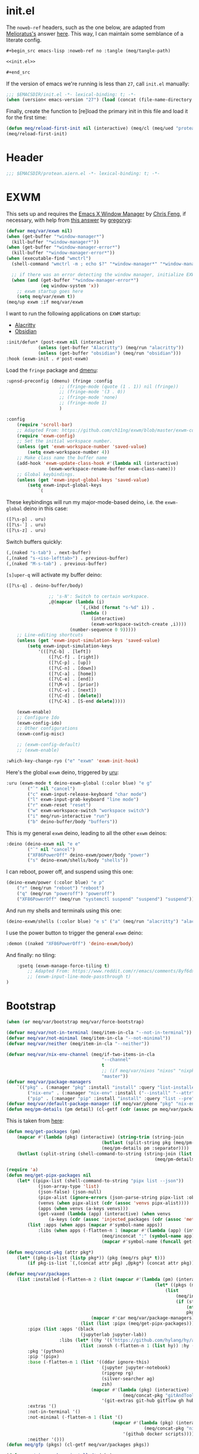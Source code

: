 #+property: header-args:emacs-lisp+ :tangle yes

* init.el
:PROPERTIES:
:header-args:emacs-lisp+: :noweb-ref init.el :tangle no
:header-args:org+: :tangle no
:END:

The ~noweb-ref~ headers, such as the one below, are adapted from [[https://emacs.stackexchange.com/users/388/melioratus][Melioratus's]] answer [[https://emacs.stackexchange.com/a/38935/31428][here]].
This way, I can maintain some semblance of a literate config.

#+begin_src org
,#+begin_src emacs-lisp :noweb-ref no :tangle (meq/tangle-path)
#+end_src

#+begin_src emacs-lisp :noweb-ref no :tangle (meq/tangle-path)
<<init.el>>
#+end_src

#+begin_src org
,#+end_src
#+end_src

If the version of emacs we're running is less than ~27~, call ~init.el~ manually:

#+begin_src emacs-lisp
;;; $EMACSDIR/init.el -*- lexical-binding: t; -*-
(when (version< emacs-version "27") (load (concat (file-name-directory load-file-name) "early-init.el")))
#+end_src

Finally, create the function to [re]load the primary init in this file and load it for the first time:

#+begin_src emacs-lisp
(defun meq/reload-first-init nil (interactive) (meq/cl (meq/ued "protean.aiern.org")))
(meq/reload-first-init)
#+end_src

* Header
:PROPERTIES:
:header-args:emacs-lisp+: :tangle yes
:END:

#+begin_src emacs-lisp
;;; $EMACSDIR/protean.aiern.el -*- lexical-binding: t; -*-
#+end_src

* EXWM
:PROPERTIES:
:header-args:emacs-lisp+: :tangle yes
:END:

This sets up and requires the [[https://github.com/ch11ng/exwm][Emacs X Window Manager]] by
[[https://github.com/ch11ng][Chris Feng]], if necessary, with help from [[https://emacs.stackexchange.com/a/60455/31428][this answer]] by [[https://emacs.stackexchange.com/users/418/gregoryg][gregoryg]]:

#+begin_src emacs-lisp
(defvar meq/var/exwm nil)
(when (get-buffer "*window-manager*")
  (kill-buffer "*window-manager*"))
(when (get-buffer "*window-manager-error*")
  (kill-buffer "*window-manager-error*"))
(when (executable-find "wmctrl")
  (shell-command "wmctrl -m ; echo $?" "*window-manager*" "*window-manager-error*"))

  ;; if there was an error detecting the window manager, initialize EXWM
  (when (and (get-buffer "*window-manager-error*")
             (eq window-system 'x))
    ;; exwm startup goes here
    (setq meq/var/exwm t))
(meq/up exwm :if meq/var/exwm
#+end_src

I want to run the following applications on ~EXWM~ startup:
- [[https://github.com/alacritty/alacritty][Alacritty]]
- [[https://obsidian.md/][Obsidian]]

#+begin_src emacs-lisp
    :init/defun* (post-exwm nil (interactive)
                (unless (get-buffer "Alacritty") (meq/run "alacritty"))
                (unless (get-buffer "obsidian") (meq/run "obsidian")))
    :hook (exwm-init . #'post-exwm)
#+end_src

Load the ~fringe~ package and
[[https://github.com/lujun9972/el-dmenu/blob/e8cc9b27c79d3ecc252267c082ab8e9c82eab264/dmenu.el][dmenu]]:

#+begin_src emacs-lisp
    :upnsd-preconfig (dmenu) (fringe :config
                        ;; (fringe-mode (quote (1 . 1)) nil (fringe))
                        ;; (fringe-mode '(3 . 0))
                        ;; (fringe-mode 'none)
                        ;; (fringe-mode 1)
                        )
#+end_src

#+begin_src emacs-lisp
    :config
        (require 'scroll-bar)
        ;; Adapted From: https://github.com/ch11ng/exwm/blob/master/exwm-config.el#L34
        (require 'exwm-config)
        ;; Set the initial workspace number.
        (unless (get 'exwm-workspace-number 'saved-value)
            (setq exwm-workspace-number 4))
        ;; Make class name the buffer name
        (add-hook 'exwm-update-class-hook #'(lambda nil (interactive)
                    (exwm-workspace-rename-buffer exwm-class-name)))
        ;; Global keybindings.
        (unless (get 'exwm-input-global-keys 'saved-value)
            (setq exwm-input-global-keys
                `(
#+end_src

These keybindings will run my major-mode-based deino, i.e. the ~exwm-global~ deino in this case:

#+begin_src emacs-lisp
                    ([?\s-p] . uru)
                    ([?\s-`] . uru)
                    ([?\s-z] . uru)
#+end_src

Switch buffers quickly:

#+begin_src emacs-lisp
                    (,(naked "s-tab") . next-buffer)
                    (,(naked "s-<iso-lefttab>") . previous-buffer)
                    (,(naked "M-s-tab") . previous-buffer)
#+end_src

~[s]uper-q~ will activate my buffer deino:

#+begin_src emacs-lisp
                    ([?\s-q] . deino-buffer/body)
#+end_src

#+begin_src emacs-lisp
                    ;; 's-N': Switch to certain workspace.
                    ,@(mapcar (lambda (i)
                                `(,(kbd (format "s-%d" i)) .
                                (lambda ()
                                    (interactive)
                                    (exwm-workspace-switch-create ,i))))
                            (number-sequence 0 9)))))
        ;; Line-editing shortcuts
        (unless (get 'exwm-input-simulation-keys 'saved-value)
            (setq exwm-input-simulation-keys
                '(([?\C-b] . [left])
                    ([?\C-f] . [right])
                    ([?\C-p] . [up])
                    ([?\C-n] . [down])
                    ([?\C-a] . [home])
                    ([?\C-e] . [end])
                    ([?\M-v] . [prior])
                    ([?\C-v] . [next])
                    ([?\C-d] . [delete])
                    ([?\C-k] . [S-end delete]))))

        (exwm-enable)
        ;; Configure Ido
        (exwm-config-ido)
        ;; Other configurations
        (exwm-config-misc)

        ;; (exwm-config-default)
        ;; (exwm-enable)

    :which-key-change-ryo ("e" "exwm" 'exwm-init-hook)
#+end_src

Here's the global ~exwm~ deino, triggered by [[https://github.com/shadowrylander/uru][uru]]:

#+begin_src emacs-lisp
    :uru (exwm-mode t deino-exwm-global (:color blue) "e g"
            ("`" nil "cancel")
            ("c" exwm-input-release-keyboard "char mode")
            ("l" exwm-input-grab-keyboard "line mode")
            ("r" exwm-reset "reset")
            ("w" exwm-workspace-switch "workspace switch")
            ("i" meq/run-interactive "run")
            ("b" deino-buffer/body "buffers"))
#+end_src

This is my general ~exwm~ deino, leading to all the other ~exwm~ deinos:

#+begin_src emacs-lisp
    :deino (deino-exwm nil "e e"
            ("`" nil "cancel")
            ("XF86PowerOff" deino-exwm/power/body "power")
            ("s" deino-exwm/shells/body "shells"))
#+end_src

I can reboot, power off, and suspend using this one:

#+begin_src emacs-lisp
        (deino-exwm/power (:color blue) "e p"
            ("r" (meq/run "reboot") "reboot")
            ("q" (meq/run "poweroff") "poweroff")
            ("XF86PowerOff" (meq/run "systemctl suspend" "suspend") "suspend"))
#+end_src

And run my shells and terminals using this one:

#+begin_src emacs-lisp
        (deino-exwm/shells (:color blue) "e s" ("a" (meq/run "alacritty") "alacritty"))
#+end_src

I use the power button to trigger the general ~exwm~ deino:

#+begin_src emacs-lisp
    :demon ((naked "XF86PowerOff") 'deino-exwm/body)
#+end_src

And finally: no tiling:

#+begin_src emacs-lisp
    :gsetq (exwm-manage-force-tiling t)
        ;; Adapted From: https://www.reddit.com/r/emacs/comments/8yf6dx/key_chords_in_exwm/
        ;; (exwm-input-line-mode-passthrough t)
)
#+end_src

* Bootstrap
:PROPERTIES:
:header-args:emacs-lisp+: :tangle yes
:END:

#+begin_src emacs-lisp
(when (or meq/var/bootstrap meq/var/force-bootstrap)
#+end_src

#+begin_src emacs-lisp
(defvar meq/var/not-in-terminal (meq/item-in-cla "--not-in-terminal"))
(defvar meq/var/not-minimal (meq/item-in-cla "--not-minimal"))
(defvar meq/var/neither (meq/item-in-cla "--neither"))
#+end_src

#+begin_src emacs-lisp
(defvar meq/var/nix-env-channel (meq/if-two-items-in-cla
                                    "--channel"
                                    t
                                    ;; (if meq/var/nixos "nixos" "nixpkgs")
                                    "master"))
(defvar meq/var/package-managers
    `(("pkg" . (:manager "pkg" :install "install" :query "list-installed" :separator "/"))
        ("nix-env" . (:manager "nix-env" :install ("--install" "--attr") :query "--query" :separator "-" :channel ,meq/var/nix-env-channel))
        ("pip" . (:manager "pip" :install "install" :query "list --pre" :separator " "))))
(defvar meq/var/default-package-manager (if meq/var/phone "pkg" "nix-env"))
(defun meq/pm-details (pm detail) (cl-getf (cdr (assoc pm meq/var/package-managers)) detail))
#+end_src

This is taken from [[https://functor.tokyo/blog/2018-02-20-show-packages-installed-on-nixos][here]]:

#+begin_src emacs-lisp
(defun meq/get-packages (pm)
    (mapcar #'(lambda (pkg) (interactive) (string-trim (string-join
                                    (butlast (split-string pkg (meq/pm-details pm :separator)))
                                    (meq/pm-details pm :separator))))
    (butlast (split-string (shell-command-to-string (string-join (list (meq/pm-details pm :manager)
                                                        (meq/pm-details pm :query)) " ")) "\n"))))
#+end_src

#+begin_src emacs-lisp
(require 'a)
(defun meq/get-pipx-packages nil
    (let* ((pipx-list (shell-command-to-string "pipx list --json"))
            (json-array-type 'list)
            (json-false) (json-null)
            (pipx-alist (ignore-errors (json-parse-string pipx-list :object-type 'alist)))
            (venvs (when pipx-alist (cdr (assoc 'venvs pipx-alist))))
            (apps (when venvs (a-keys venvs)))
            (get-vaxed (lambda (app) (interactive) (when venvs
                (a-keys (cdr (assoc 'injected_packages (cdr (assoc 'metadata (cdr (assoc app venvs)))))))))))
        (list :apps (when apps (mapcar #'symbol-name apps))
            :libs (when apps (-flatten-n 1 (mapcar #'(lambda (app) (interactive) (list
                                    (meq/inconcat ":" (symbol-name app))
                                    (mapcar #'symbol-name (funcall get-vaxed app)))) apps))))))
#+end_src

#+begin_src emacs-lisp
(defun meq/concat-pkg (attr pkg*)
    (let* ((pkg-is-list (listp pkg*)) (pkg (meq/rs pkg* t)))
        (if pkg-is-list `(,(concat attr pkg) ,@pkg*) (concat attr pkg))))

(defvar meq/var/packages
    (list :installed (-flatten-n 2 (list (mapcar #'(lambda (pm) (interactive)
                                                        (let* ((pkgs (meq/get-packages pm)))
                                                            (list
                                                                (meq/inconcat ":" pm)
                                                                (if (string-prefix-p "pip" pm)
                                                                    (nthcdr 2 pkgs)
                                                                    pkgs))))
                                (mapcar #'car meq/var/package-managers))
                            (list (list :pipx (meq/get-pipx-packages)))))
        :pipx (list :apps '(black
                            (jupyterlab jupyter-lab))
                    :libs (let* ((hy '(("https://github.com/hylang/hy/archive/master/hy.tar.gz" hy))))
                            (list :xonsh (-flatten-n 1 (list hy)) :hy (-flatten-n 1 (list hy)))))
        :pkg '(python)
        :pip '(pipx)
        :base (-flatten-n 1 (list '((ddar ignore-this)
                                    (jupyter jupyter-notebook)
                                    (ripgrep rg)
                                    (silver-searcher ag)
                                    zsh)
                                (mapcar #'(lambda (pkg) (interactive)
                                            (meq/concat-pkg "gitAndTools." pkg))
                                    '(git-extras git-hub gitflow gh hub lab))))
        :extras '()
        :not-in-terminal '()
        :not-minimal (-flatten-n 1 (list '()
                                        (mapcar #'(lambda (pkg) (interactive)
                                                    (meq/concat-pkg "nix-prefetch-" pkg))
                                            '(github docker scripts))))
        :neither '()))
(defun meq/gfp (pkgs) (cl-getf meq/var/packages pkgs))
#+end_src

# TODO: Vastly simplify this monstrosity

#+begin_src emacs-lisp
(defun meq/pipx-package-installed* (pkg)
    (not (-all? #'not (mapcar #'(lambda (pkg*) (interactive)
                        (let* ((pkg (meq/rs pkg*)))
                            (or
                                (member pkg (cl-getf (cl-getf (meq/gfp :installed) :pipx) :apps))
                                (executable-find pkg))))
        (meq/rl pkg)))))
(defun meq/pipx-package-installed (pkg &optional app)
    (if app
        (let* ((app-installed (meq/pipx-package-installed* app)))
            (when app-installed
                (not (-all? #'not (mapcar #'(lambda (pkg*) (interactive)
                        (let* ((pkg (meq/rs pkg*)))
                            (member (meq/rs pkg) (cl-getf (cl-getf (cl-getf
                                (meq/gfp :installed) :pipx) :libs) (meq/inconcat ":" (meq/rs app))))))
                (meq/rl pkg))))))
        (meq/pipx-package-installed* pkg)))
(defun meq/package-installed (pkg pm)
    (not (-all? #'not (mapcar #'(lambda (pkg**) (interactive)
                        (let* ((pkg* (meq/rs pkg**))
                                (pkg (if (and
                                            (string= pm "nix-env")
                                            (s-contains? "." pkg*))
                                        (car (last (split-string pkg* "\\.")))
                                        pkg*)))
                            (or (member pkg (cl-getf (meq/gfp :installed) (meq/inconcat ":" pm))) (executable-find pkg))))
        (meq/rl pkg)))))
(defun meq/install-pipx-package (pkg* &optional injection-env*)
    (let* ((pkg (meq/rs pkg*))
            (injection-env (when injection-env* (meq/rs injection-env*)))
            (pkg-buffer-name (format "*Installing %s%s With pipx*" pkg (if injection-env*
                                                                        (concat " in " injection-env)
                                                                        "")))
            (injection-env-buffer-name (when injection-env* (format "*Installing %s With pipx*" injection-env)))
            (pkg*-list (list pkg*))
            (pkg-installed (apply #'meq/pipx-package-installed (if injection-env*
                                                                    (-snoc pkg*-list injection-env*)
                                                                    pkg*-list)))
            (injection-env-installed (when injection-env* (meq/pipx-package-installed injection-env*))))

        (when injection-env*
            (if (and injection-env-installed (not meq/var/force-bootstrap))
                (message "Not %s; already installed" injection-env-buffer-name)
                (if (member "ignore-this" (mapcar #'meq/rs (meq/rl injection-env*)))
                    (message "Not %s; ignored" injection-env-buffer-name)
                    (message injection-env-buffer-name)
                    (meq/call "pipx" injection-env-buffer-name "install" "--force" injection-env)
                    (message "%s...done" injection-env-buffer-name))))
        (if (and pkg-installed (not meq/var/force-bootstrap))
            (message "Not %s; already installed" pkg-buffer-name)
            (if (member "ignore-this" (mapcar #'meq/rs (meq/rl pkg*)))
                (message "Not %s; ignored" pkg-buffer-name)
                (message pkg-buffer-name)
                (apply #'meq/call "pipx" pkg-buffer-name (if injection-env*
                    (list "inject" "--force" injection-env pkg)
                    (list "install" "--force" pkg)))
                (message "%s...done" pkg-buffer-name)))))
(defun meq/install-package (pkg** &optional pm*)
    (let* ((pm (or pm* meq/var/default-package-manager))
            (pkg* (meq/rs pkg**))
            (pkg (if (string= pm "nix-env") (concat (meq/pm-details pm :channel) "." pkg*) pkg*))
            (buffer-name (format "*Installing %s With %s*" pkg pm)))
        (if (and (meq/package-installed pkg** pm) (not meq/var/force-bootstrap))
            (message "Not %s; already installed" buffer-name)
            (if (member "ignore-this" (mapcar #'meq/rs (meq/rl pkg**)))
                (message "Not %s; ignored" buffer-name)
                (message buffer-name)
                (let* ((install (meq/pm-details pm :install)))
                    (apply #'meq/call (meq/pm-details pm :manager) buffer-name (append (meq/rl install)
                                                        (remove nil (list pkg (when (string= pm "nix-env") "--show-trace"))))))
                (message "%s...done" buffer-name)))))
#+end_src

#+begin_src emacs-lisp
(defun meq/wrapped-call (buffer-name &rest args)
    (message buffer-name)
    (apply #'meq/call (pop args) (format "*%s*" buffer-name) args)
    (message "%s...done" buffer-name))
#+end_src

#+begin_src emacs-lisp
(cond (meq/var/phone (let* ((pm* "pkg")
                            (install (meq/pm-details pm* :install))
                            (pm (meq/pm-details pm* :manager)))
                        (meq/wrapped-call "Adding root repo" pm install "root-repo")
                        (meq/wrapped-call "Updating pkgs" pm "update" "-y")
                        (mapc #'meq/install-package (meq/gfp :pkg))
                        (mapc #'(lambda (pkg) (interactive) (meq/install-package pkg "pip")) (meq/gfp :pip))))
    (meq/var/wsl (mapc #'meq/install-package (meq/gfp :base)))
    (t (progn
            (mapc #'meq/install-package (-flatten-n 1 (list
                                                    (meq/gfp :base)
                                                    (meq/gfp :extras))))
            (when meq/var/not-in-terminal (mapc #'meq/install-package (meq/gfp :not-in-terminal)))
            (when meq/var/not-minimal (mapc #'meq/install-package (meq/gfp :not-minimal)))
            (when meq/var/neither (mapc #'meq/install-package (meq/gfp :neither))))))

(message (meq/call "pipx" "*Ensuring Pipx Path*" "ensurepath"))
(mapc #'meq/install-pipx-package (cl-getf (meq/gfp :pipx) :apps))
(let* ((libs (cl-getf (meq/gfp :pipx) :libs)))
    (mapc #'(lambda (lib*) (interactive)
        (mapc #'(lambda (lib) (interactive)
            (meq/install-pipx-package
                lib (meq/keyword-to-symbol-name lib*))) (cl-getf libs lib*))) (map-keys libs))))
#+end_src

* Startup
:PROPERTIES:
:header-args:emacs-lisp+: :tangle yes
:END:

#+begin_src emacs-lisp
(when (or meq/var/bootstrap meq/var/force-bootstrap)
#+end_src

#+begin_src emacs-lisp
(defvar meq/var/not-in-terminal (meq/item-in-cla "--not-in-terminal"))
(defvar meq/var/not-minimal (meq/item-in-cla "--not-minimal"))
(defvar meq/var/neither (meq/item-in-cla "--neither"))
#+end_src

#+begin_src emacs-lisp
(defvar meq/var/nix-env-channel (meq/if-two-items-in-cla
                                    "--channel"
                                    t
                                    ;; (if meq/var/nixos "nixos" "nixpkgs")
                                    "master"))
(defvar meq/var/package-managers
    `(("pkg" . (:manager "pkg" :install "install" :query "list-installed" :separator "/"))
        ("nix-env" . (:manager "nix-env" :install ("--install" "--attr") :query "--query" :separator "-" :channel ,meq/var/nix-env-channel))
        ("pip" . (:manager "pip" :install "install" :query "list --pre" :separator " "))))
(defvar meq/var/default-package-manager (if meq/var/phone "pkg" "nix-env"))
(defun meq/pm-details (pm detail) (cl-getf (cdr (assoc pm meq/var/package-managers)) detail))
#+end_src

This is taken from [[https://functor.tokyo/blog/2018-02-20-show-packages-installed-on-nixos][here]]:

#+begin_src emacs-lisp
(defun meq/get-packages (pm)
    (mapcar #'(lambda (pkg) (interactive) (string-trim (string-join
                                    (butlast (split-string pkg (meq/pm-details pm :separator)))
                                    (meq/pm-details pm :separator))))
    (butlast (split-string (shell-command-to-string (string-join (list (meq/pm-details pm :manager)
                                                        (meq/pm-details pm :query)) " ")) "\n"))))
#+end_src

#+begin_src emacs-lisp
(require 'a)
(defun meq/get-pipx-packages nil
    (let* ((pipx-list (shell-command-to-string "pipx list --json"))
            (json-array-type 'list)
            (json-false) (json-null)
            (pipx-alist (ignore-errors (json-parse-string pipx-list :object-type 'alist)))
            (venvs (when pipx-alist (cdr (assoc 'venvs pipx-alist))))
            (apps (when venvs (a-keys venvs)))
            (get-vaxed (lambda (app) (interactive) (when venvs
                (a-keys (cdr (assoc 'injected_packages (cdr (assoc 'metadata (cdr (assoc app venvs)))))))))))
        (list :apps (when apps (mapcar #'symbol-name apps))
            :libs (when apps (-flatten-n 1 (mapcar #'(lambda (app) (interactive) (list
                                    (meq/inconcat ":" (symbol-name app))
                                    (mapcar #'symbol-name (funcall get-vaxed app)))) apps))))))
#+end_src

#+begin_src emacs-lisp
(defun meq/concat-pkg (attr pkg*)
    (let* ((pkg-is-list (listp pkg*)) (pkg (meq/rs pkg* t)))
        (if pkg-is-list `(,(concat attr pkg) ,@pkg*) (concat attr pkg))))

(defun meq/fl (&rest args) (-flatten-n (if (integerp (car args)) (pop args) 1) (list args)))

(defvar meq/var/pipx-libs
    '(("https://github.com/hylang/hy/archive/master/hy.tar.gz" hy)
        addict gitpython fuckit))

(defvar meq/var/packages
    (list :installed (meq/fl 2 (mapcar #'(lambda (pm) (interactive)
                                                        (let* ((pkgs (meq/get-packages pm)))
                                                            (list
                                                                (meq/inconcat ":" pm)
                                                                (if (string-prefix-p "pip" pm)
                                                                    (nthcdr 2 pkgs)
                                                                    pkgs))))
                                (mapcar #'car meq/var/package-managers))
                            (list (list :pipx (meq/get-pipx-packages))))
        :pipx (list :apps '(black black-macchiato borgmatic
                            legit
                            poetry ;; pyls-black
                            (jupyterlab jupyter-lab))
                    :libs (list
                            :xonsh (meq/fl meq/var/pipx-libs)
                            :hy (meq/fl meq/var/pipx-libs)))
        :pkg '(borgbackup et libffi libzmq llvm python rust)
        :pip '(pipx)
        :base (meq/fl '(asdf-vm assh autojump autossh
                                    bat bc borgbackup byobu
                                    cascadia-code coreutils ctop
                                    (ddar ignore-this) direnv diskus dos2unix duf
                                    elvish entr eternal-terminal exa
                                    fasd fff ffmpeg figlet filet fish fzf
                                    gitoxide git-crypt git-fire git-lfs glances gotop
                                    inetutils
                                    (jupyter jupyter-notebook)
                                    libffi lolcat lorri
                                    micro mkpasswd monkeysphere mosh mtr
                                    neo-cowsay neovim niv nix-direnv nnn nodePackages.prettier nox
                                    pandoc par2cmdline peru pfetch python39Packages.pipx pypy python310
                                    ranger (ripgrep rg) rsync
                                    sd shellcheck (silver-searcher ag) spacevim starship sysstat
                                    thefuck tmux tmuxp tree
                                    uutils-coreutils
                                    vim
                                    wget wtf
                                    xfce.thunar xz
                                    zenith)
                                (mapcar #'(lambda (pkg) (interactive)
                                            (meq/concat-pkg "gitAndTools." pkg))
                                    '(git-extras git-hub gitflow gh hub lab)))
        :extras '(acpilight
                    btrfs-progs ;; bcachefs-tools
                    copyq
                    darling-dmg
                    exfat
                    gptfdisk
                    ntfs3g nixos-shell
                    parted pmutils
                    snapper
                    libguestfs
                    ;; thermald
                    udftools
                    vagrant
                    win-qemu
                    xclip
                    yubico-pam yubico-piv-tool yubikey-manager yubikey-agent
                    yubikey-personalization yubioath-desktop)
        :not-in-terminal '(alacritty atom
                            firefox
                            gnome3.gnome-disk-utility gparted
                            keybase-gui kitty
                            libsForQt5.qtstyleplugin-kvantum
                            shadowfox
                            vlc vscode
                            ;; woeusb
                            xclip
                            yubikey-manager-qt yubikey-personalization-gui)
        :not-minimal (meq/fl '(extra-container
                                            ;; haskellPackages.hocker
                                            refind)
                                        (mapcar #'(lambda (pkg) (interactive)
                                                    (meq/concat-pkg "nix-prefetch-" pkg))
                                            '(github docker scripts)))
        :neither '(gnome3.gnome-boxes gnome3.gnome-tweaks
                    google-chrome google-chrome-beta google-chrome-dev
                    vivaldi vivaldi-ffmpeg-codecs vivaldi-widevine
                    vscodium)))
(defun meq/gfp (pkgs) (cl-getf meq/var/packages pkgs))
#+end_src

# TODO: Vastly simplify this monstrosity

#+begin_src emacs-lisp
(defun meq/pipx-package-installed* (pkg)
    (not (-all? #'not (mapcar #'(lambda (pkg*) (interactive)
                        (let* ((pkg (meq/rs pkg*)))
                            (or
                                (member pkg (cl-getf (cl-getf (meq/gfp :installed) :pipx) :apps))
                                (executable-find pkg))))
        (meq/rl pkg)))))
(defun meq/pipx-package-installed (pkg &optional app)
    (if app
        (let* ((app-installed (meq/pipx-package-installed* app)))
            (when app-installed
                (not (-all? #'not (mapcar #'(lambda (pkg*) (interactive)
                        (let* ((pkg (meq/rs pkg*)))
                            (member (meq/rs pkg) (cl-getf (cl-getf (cl-getf
                                (meq/gfp :installed) :pipx) :libs) (meq/inconcat ":" (meq/rs app))))))
                (meq/rl pkg))))))
        (meq/pipx-package-installed* pkg)))
(defun meq/package-installed (pkg pm)
    (not (-all? #'not (mapcar #'(lambda (pkg**) (interactive)
                        (let* ((pkg* (meq/rs pkg**))
                                (pkg (if (and
                                            (string= pm "nix-env")
                                            (s-contains? "." pkg*))
                                        (car (last (split-string pkg* "\\.")))
                                        pkg*)))
                            (or (member pkg (cl-getf (meq/gfp :installed) (meq/inconcat ":" pm))) (executable-find pkg))))
        (meq/rl pkg)))))
(defun meq/install-pipx-package (pkg* &optional injection-env*)
    (let* ((pkg (meq/rs pkg*))
            (injection-env (when injection-env* (meq/rs injection-env*)))
            (pkg-buffer-name (format "*Installing %s%s With pipx*" pkg (if injection-env*
                                                                        (concat " in " injection-env)
                                                                        "")))
            (injection-env-buffer-name (when injection-env* (format "*Installing %s With pipx*" injection-env)))
            (pkg*-list (list pkg*))
            (pkg-installed (apply #'meq/pipx-package-installed (if injection-env*
                                                                    (-snoc pkg*-list injection-env*)
                                                                    pkg*-list)))
            (injection-env-installed (when injection-env* (meq/pipx-package-installed injection-env*))))

        (when injection-env*
            (if (and injection-env-installed (not meq/var/force-bootstrap))
                (message "Not %s; already installed" injection-env-buffer-name)
                (if (member "ignore-this" (mapcar #'meq/rs (meq/rl injection-env*)))
                    (message "Not %s; ignored" injection-env-buffer-name)
                    (message injection-env-buffer-name)
                    (meq/call "pipx" injection-env-buffer-name "install" "--force" injection-env)
                    (message "%s...done" injection-env-buffer-name))))
        (if (and pkg-installed (not meq/var/force-bootstrap))
            (message "Not %s; already installed" pkg-buffer-name)
            (if (member "ignore-this" (mapcar #'meq/rs (meq/rl pkg*)))
                (message "Not %s; ignored" pkg-buffer-name)
                (message pkg-buffer-name)
                (apply #'meq/call "pipx" pkg-buffer-name (if injection-env*
                    (list "inject" "--force" injection-env pkg)
                    (list "install" "--force" pkg)))
                (message "%s...done" pkg-buffer-name)))))
(defun meq/install-package (pkg** &optional pm*)
    (let* ((pm (or pm* meq/var/default-package-manager))
            (pkg* (meq/rs pkg**))
            (pkg (if (string= pm "nix-env") (concat (meq/pm-details pm :channel) "." pkg*) pkg*))
            (buffer-name (format "*Installing %s With %s*" pkg pm)))
        (if (and (meq/package-installed pkg** pm) (not meq/var/force-bootstrap))
            (message "Not %s; already installed" buffer-name)
            (if (member "ignore-this" (mapcar #'meq/rs (meq/rl pkg**)))
                (message "Not %s; ignored" buffer-name)
                (message buffer-name)
                (let* ((install (meq/pm-details pm :install)))
                    (apply #'meq/call (meq/pm-details pm :manager) buffer-name (append (meq/rl install)
                                                        (remove nil (list pkg (when (string= pm "nix-env") "--show-trace"))))))
                (message "%s...done" buffer-name)))))
#+end_src

#+begin_src emacs-lisp
(defun meq/wrapped-call (buffer-name &rest args)
    (message buffer-name)
    (apply #'meq/call (pop args) (format "*%s*" buffer-name) args)
    (message "%s...done" buffer-name))
#+end_src

#+begin_src emacs-lisp
(cond (meq/var/phone (let* ((pm* "pkg")
                            (install (meq/pm-details pm* :install))
                            (pm (meq/pm-details pm* :manager)))
                        (meq/wrapped-call "Adding root repo" pm install "root-repo")
                        (meq/wrapped-call "Updating pkgs" pm "update" "-y")
                        (mapc #'meq/install-package (meq/gfp :pkg))
                        (mapc #'(lambda (pkg) (interactive) (meq/install-package pkg "pip")) (meq/gfp :pip))))
    (meq/var/wsl (mapc #'meq/install-package (meq/gfp :base)))
    (t (progn
            (mapc #'meq/install-package (-flatten-n 1 (list
                                                    (meq/gfp :base)
                                                    (meq/gfp :extras))))
            (when meq/var/not-in-terminal (mapc #'meq/install-package (meq/gfp :not-in-terminal)))
            (when meq/var/not-minimal (mapc #'meq/install-package (meq/gfp :not-minimal)))
            (when meq/var/neither (mapc #'meq/install-package (meq/gfp :neither))))))

(message (meq/call "pipx" "*Ensuring Pipx Path*" "ensurepath"))
(mapc #'meq/install-pipx-package (cl-getf (meq/gfp :pipx) :apps))
(let* ((libs (cl-getf (meq/gfp :pipx) :libs)))
    (mapc #'(lambda (lib*) (interactive)
        (mapc #'(lambda (lib) (interactive)
            (meq/install-pipx-package
                lib (meq/keyword-to-symbol-name lib*))) (cl-getf libs lib*))) (map-keys libs))))
#+end_src

* Startup
:PROPERTIES:
:header-args:emacs-lisp+: :tangle yes
:END:

#+begin_src emacs-lisp
(when (> (length command-line-args) 1) (let* ((last-dab (car (last command-line-args))))
                                            (defvar meq/var/last-dab last-dab) ;; substitute-in-file-name
                                            (delete last-dab command-line-args)))
(let* ((testing (meq/ued "testing.aiern.org"))
        (resting (meq/ued "resting.aiern.org"))
        (early-init (meq/ued "early-init.org"))
        (init (meq/ued "init.org"))
        (early-aiern-init (meq/ued "early-init.aiern.org"))
        (aiern-init (meq/ued "init.aiern.org")))
    (if (bound-and-true-p meq/var/last-dab)
        (pcase meq/var/last-dab
            ("--fTest" (setq initial-buffer-choice testing))
            ("--fRest" (setq initial-buffer-choice resting))
            ("--fEarly" (setq initial-buffer-choice early-init))
            ("--fAEarly" (setq initial-buffer-choice early-aiern-init))
            ("--fInit" (setq initial-buffer-choice init))
            ("--fAInit" (setq initial-buffer-choice aiern-init))
            (t (setq initial-buffer-choice (f-full meq/var/last-dab))))
        (setq initial-buffer-choice testing))
    (eval `(add-hook 'kill-emacs-hook #'(lambda nil (interactive)
        ;; Adapted From: http://ergoemacs.org/emacs/elisp_file_name_dir_name.html
        (when (get-file-buffer ,testing) (delete-file ,testing) (copy-file ,resting ,testing))))))
#+end_src
